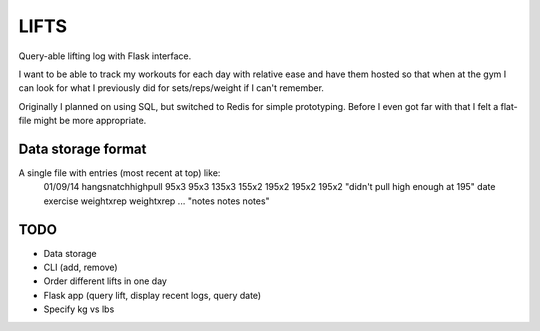LIFTS
=====

Query-able lifting log with Flask interface.

I want to be able to track my workouts for each day with relative ease
and have them hosted so that when at the gym I can look for what I
previously did for sets/reps/weight if I can't remember.

Originally I planned on using SQL, but switched to Redis for simple
prototyping. Before I even got far with that I felt a flat-file might
be more appropriate.

Data storage format
-------------------

A single file with entries (most recent at top) like:
  01/09/14 hangsnatchhighpull 95x3 95x3 135x3 155x2 195x2 195x2 195x2 "didn't pull high enough at 195"
  date exercise weightxrep weightxrep ... "notes notes notes"

TODO
----

- Data storage
- CLI (add, remove)
- Order different lifts in one day
- Flask app (query lift, display recent logs, query date)
- Specify kg vs lbs
